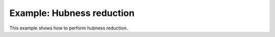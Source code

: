 ========================================
Example: Hubness reduction
========================================

This example shows how to perform hubness reduction.
